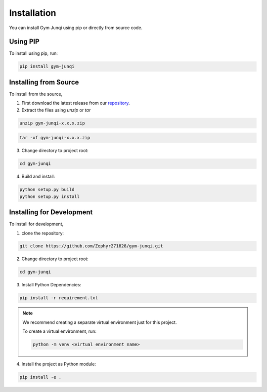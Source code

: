 Installation
============

You can install Gym Junqi using pip or directly from source code.


Using PIP
---------
To install using pip, run:

.. code-block:: sh

   pip install gym-junqi

Installing from Source
----------------------
To install from the source,

1. First download the latest release from our `repository <https://github.com/tanliyon/gym-junqi>`_.
2. Extract the files using `unzip` or `tar`

.. code-block:: sh

   unzip gym-junqi-x.x.x.zip

.. code-block:: sh

   tar -xf gym-junqi-x.x.x.zip

3. Change directory to project root:

.. code-block:: sh

   cd gym-junqi

4. Build and install:

.. code-block:: sh

   python setup.py build
   python setup.py install

Installing for Development
--------------------------
To install for development,

1. clone the repository:

.. code-block:: sh

   git clone https://github.com/Zephyr271828/gym-junqi.git

2. Change directory to project root:

.. code-block:: sh

   cd gym-junqi

3. Install Python Dependencies:

.. code-block:: sh

   pip install -r requirement.txt

.. note::

   We recommend creating a separate virtual environment just for this project.

   To create a virtual environment, run:

   .. code-block:: sh

      python -m venv <virtual environment name>

4. Install the project as Python module:

.. code-block:: sh

   pip install -e .

